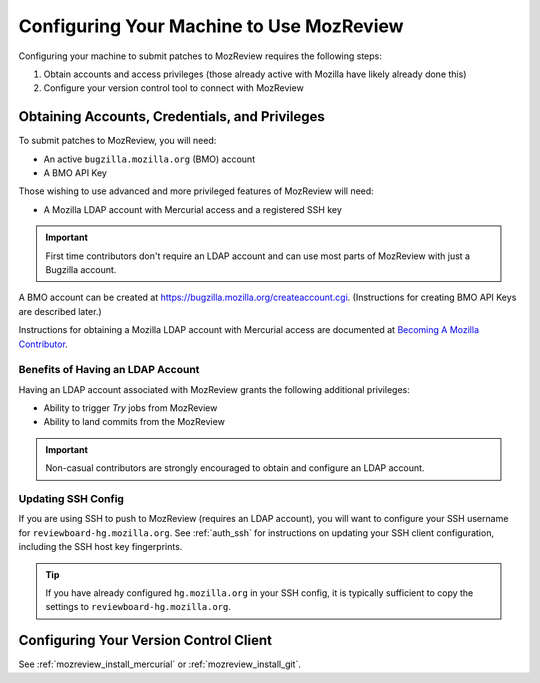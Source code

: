 .. _mozreview_install:

=========================================
Configuring Your Machine to Use MozReview
=========================================

Configuring your machine to submit patches to MozReview requires the following
steps:

1. Obtain accounts and access privileges (those already active with Mozilla
   have likely already done this)
2. Configure your version control tool to connect with MozReview

Obtaining Accounts, Credentials, and Privileges
===============================================

To submit patches to MozReview, you will need:

* An active ``bugzilla.mozilla.org`` (BMO) account
* A BMO API Key

Those wishing to use advanced and more privileged features of MozReview will
need:

* A Mozilla LDAP account with Mercurial access and a registered SSH key

.. important::

   First time contributors don't require an LDAP account and can use most
   parts of MozReview with just a Bugzilla account.

A BMO account can be created at https://bugzilla.mozilla.org/createaccount.cgi.
(Instructions for creating BMO API Keys are described later.)

Instructions for obtaining a Mozilla LDAP account with Mercurial access
are documented at
`Becoming A Mozilla Contributor <https://www.mozilla.org/en-US/about/governance/policies/commit/>`_.

Benefits of Having an LDAP Account
----------------------------------

Having an LDAP account associated with MozReview grants the following
additional privileges:

* Ability to trigger *Try* jobs from MozReview
* Ability to land commits from the MozReview

.. important::

   Non-casual contributors are strongly encouraged to obtain and configure
   an LDAP account.

Updating SSH Config
-------------------

If you are using SSH to push to MozReview (requires an LDAP account), you will
want to configure your SSH username for ``reviewboard-hg.mozilla.org``.
See :ref:`auth_ssh` for instructions on updating your SSH client configuration,
including the SSH host key fingerprints.

.. tip::

   If you have already configured ``hg.mozilla.org`` in your SSH config,
   it is typically sufficient to copy the settings to
   ``reviewboard-hg.mozilla.org``.

Configuring Your Version Control Client
=======================================

See :ref:`mozreview_install_mercurial` or :ref:`mozreview_install_git`.
